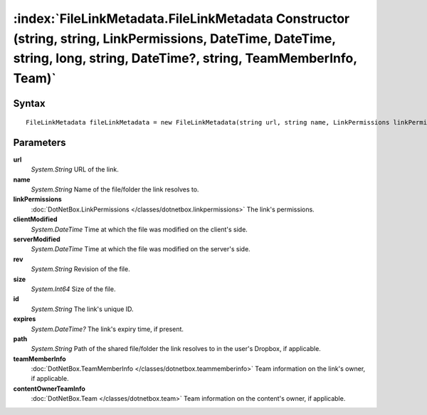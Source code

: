 :index:`FileLinkMetadata.FileLinkMetadata Constructor (string, string, LinkPermissions, DateTime, DateTime, string, long, string, DateTime?, string, TeamMemberInfo, Team)`
===========================================================================================================================================================================



Syntax
------

::

	FileLinkMetadata fileLinkMetadata = new FileLinkMetadata(string url, string name, LinkPermissions linkPermissions, DateTime clientModified, DateTime serverModified, string rev, long size, string id, DateTime? expires, string path, TeamMemberInfo teamMemberInfo, Team contentOwnerTeamInfo)

Parameters
----------

**url**
	*System.String* URL of the link.

**name**
	*System.String* Name of the file/folder the link resolves to.

**linkPermissions**
	:doc:`DotNetBox.LinkPermissions </classes/dotnetbox.linkpermissions>` The link's permissions.

**clientModified**
	*System.DateTime* Time at which the file was modified on the client's side.

**serverModified**
	*System.DateTime* Time at which the file was modified on the server's side.

**rev**
	*System.String* Revision of the file.

**size**
	*System.Int64* Size of the file.

**id**
	*System.String* The link's unique ID.

**expires**
	*System.DateTime?* The link's expiry time, if present.

**path**
	*System.String* Path of the shared file/folder the link resolves to in the user's Dropbox, if applicable.

**teamMemberInfo**
	:doc:`DotNetBox.TeamMemberInfo </classes/dotnetbox.teammemberinfo>` Team information on the link's owner, if applicable.

**contentOwnerTeamInfo**
	:doc:`DotNetBox.Team </classes/dotnetbox.team>` Team information on the content's owner, if applicable.

